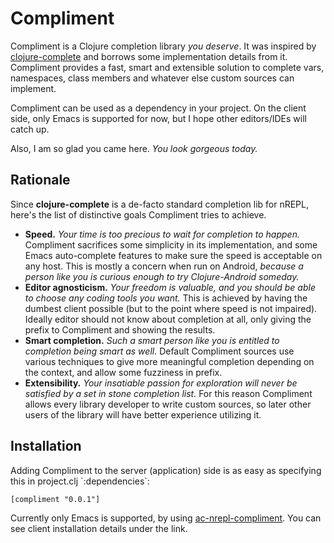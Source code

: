
* Compliment

  Compliment is a Clojure completion library /you deserve/. It was
  inspired by [[https://github.com/ninjudd/clojure-complete][clojure-complete]] and borrows some implementation details
  from it. Compliment provides a fast, smart and extensible solution
  to complete vars, namespaces, class members and whatever else custom
  sources can implement.

  Compliment can be used as a dependency in your project. On the
  client side, only Emacs is supported for now, but I hope other
  editors/IDEs will catch up.

  Also, I am so glad you came here. /You look gorgeous today./

** Rationale

   Since *clojure-complete* is a de-facto standard completion lib for
   nREPL, here's the list of distinctive goals Compliment tries to
   achieve.

   - *Speed.* /Your time is too precious to wait for completion to
     happen./ Compliment sacrifices some simplicity in its
     implementation, and some Emacs auto-complete features to make
     sure the speed is acceptable on any host. This is mostly a
     concern when run on Android, /because a person like you is
     curious enough to try Clojure-Android someday./
   - *Editor agnosticism.* /Your freedom is valuable, and you should
     be able to choose any coding tools you want./ This is achieved by
     having the dumbest client possible (but to the point where speed
     is not impaired). Ideally editor should not know about completion
     at all, only giving the prefix to Compliment and showing the
     results.
   - *Smart completion.* /Such a smart person like you is entitled to
     completion being smart as well./ Default Compliment sources use
     various techniques to give more meaningful completion depending
     on the context, and allow some fuzziness in prefix.
   - *Extensibility.* /Your insatiable passion for exploration will
     never be satisfied by a set in stone completion list./ For this
     reason Compliment allows every library developer to write custom
     sources, so later other users of the library will have better
     experience utilizing it.

** Installation

   Adding Compliment to the server (application) side is as easy as
   specifying this in project.clj `:dependencies`:

   : [compliment "0.0.1"]

   Currently only Emacs is supported, by using [[https://github.com/alexander-yakushev/ac-nrepl-compliment][ac-nrepl-compliment]].
   You can see client installation details under the link.
